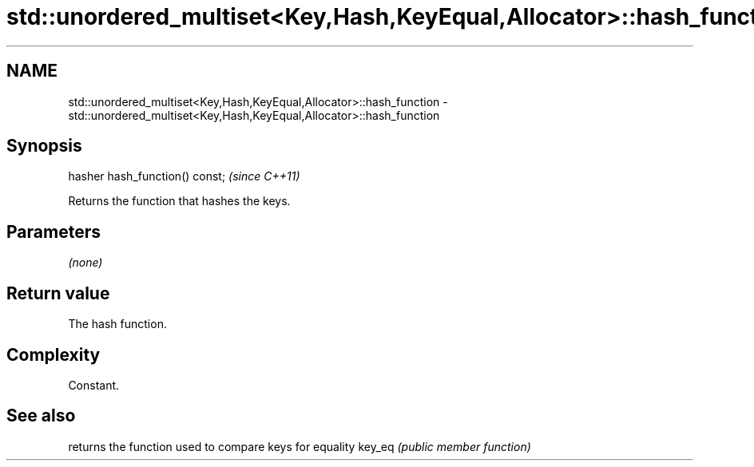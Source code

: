 .TH std::unordered_multiset<Key,Hash,KeyEqual,Allocator>::hash_function 3 "2020.03.24" "http://cppreference.com" "C++ Standard Libary"
.SH NAME
std::unordered_multiset<Key,Hash,KeyEqual,Allocator>::hash_function \- std::unordered_multiset<Key,Hash,KeyEqual,Allocator>::hash_function

.SH Synopsis

hasher hash_function() const;  \fI(since C++11)\fP

Returns the function that hashes the keys.

.SH Parameters

\fI(none)\fP

.SH Return value

The hash function.

.SH Complexity

Constant.

.SH See also


       returns the function used to compare keys for equality
key_eq \fI(public member function)\fP




